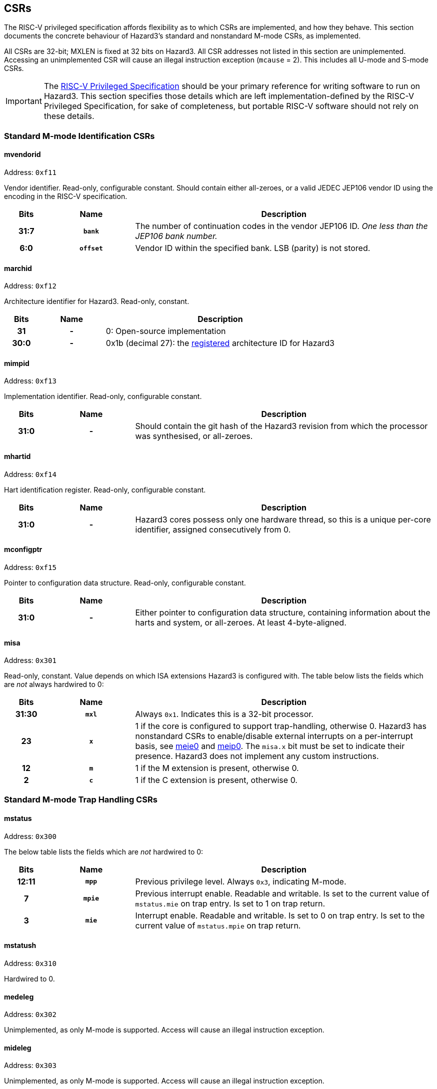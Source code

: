== CSRs

The RISC-V privileged specification affords flexibility as to which CSRs are implemented, and how they behave. This section documents the concrete behaviour of Hazard3's standard and nonstandard M-mode CSRs, as implemented.

All CSRs are 32-bit; MXLEN is fixed at 32 bits on Hazard3. All CSR addresses not listed in this section are unimplemented. Accessing an unimplemented CSR will cause an illegal instruction exception (`mcause` = 2). This includes all U-mode and S-mode CSRs.


IMPORTANT: The https://github.com/riscv/riscv-isa-manual/releases/download/Ratified-IMFDQC-and-Priv-v1.11/riscv-privileged-20190608.pdf[RISC-V Privileged Specification] should be your primary reference for writing software to run on Hazard3. This section specifies those details which are left implementation-defined by the RISC-V Privileged Specification, for sake of completeness, but portable RISC-V software should not rely on these details.

=== Standard M-mode Identification CSRs

==== mvendorid

Address: `0xf11`

Vendor identifier. Read-only, configurable constant. Should contain either all-zeroes, or a valid JEDEC JEP106 vendor ID using the encoding in the RISC-V specification.

[cols="10h,20h,~", options="header"]
|===
| Bits | Name | Description
| 31:7 | `bank` | The number of continuation codes in the vendor JEP106 ID. _One less than the JEP106 bank number._
| 6:0 | `offset` | Vendor ID within the specified bank. LSB (parity) is not stored.
|===

==== marchid

Address: `0xf12`

Architecture identifier for Hazard3. Read-only, constant.

[cols="10h,20h,~", options="header"]
|===
| Bits | Name | Description
| 31 | - | 0: Open-source implementation
| 30:0 | - | 0x1b (decimal 27): the https://github.com/riscv/riscv-isa-manual/blob/master/marchid.md[registered] architecture ID for Hazard3
|===


==== mimpid

Address: `0xf13`

Implementation identifier. Read-only, configurable constant.

[cols="10h,20h,~", options="header"]
|===
| Bits | Name | Description
| 31:0 | - | Should contain the git hash of the Hazard3 revision from which the processor was synthesised, or all-zeroes.
|===

==== mhartid

Address: `0xf14`

Hart identification register. Read-only, configurable constant.

[cols="10h,20h,~", options="header"]
|===
| Bits | Name | Description
| 31:0 | - | Hazard3 cores possess only one hardware thread, so this is a unique per-core identifier, assigned consecutively from 0.
|===

==== mconfigptr

Address: `0xf15`

Pointer to configuration data structure. Read-only, configurable constant.

[cols="10h,20h,~", options="header"]
|===
| Bits | Name | Description
| 31:0 | - | Either pointer to configuration data structure, containing information about the harts and system, or all-zeroes. At least 4-byte-aligned.
|===

==== misa

Address: `0x301`

Read-only, constant. Value depends on which ISA extensions Hazard3 is configured with. The table below lists the fields which are _not_ always hardwired to 0:

[cols="10h,20h,~", options="header"]
|===
| Bits | Name | Description
| 31:30 | `mxl` | Always `0x1`. Indicates this is a 32-bit processor.
| 23 | `x` | 1 if the core is configured to support trap-handling, otherwise 0. Hazard3 has nonstandard CSRs to enable/disable external interrupts on a per-interrupt basis, see <<reg-meie0>> and <<reg-meip0>>. The `misa.x` bit must be set to indicate their presence. Hazard3 does not implement any custom instructions.
| 12 | `m` | 1 if the M extension is present, otherwise 0.
| 2 | `c` | 1 if the C extension is present, otherwise 0.
|===

=== Standard M-mode Trap Handling CSRs

==== mstatus

Address: `0x300`

The below table lists the fields which are _not_ hardwired to 0:

[cols="10h,20h,~", options="header"]
|===
| Bits | Name | Description
| 12:11 | `mpp` | Previous privilege level. Always `0x3`, indicating M-mode.
| 7 | `mpie` | Previous interrupt enable. Readable and writable. Is set to the current value of `mstatus.mie` on trap entry. Is set to 1 on trap return.
| 3 | `mie` | Interrupt enable. Readable and writable. Is set to 0 on trap entry. Is set to the current value of `mstatus.mpie` on trap return.
|===

==== mstatush

Address: `0x310`

Hardwired to 0.


==== medeleg

Address: `0x302`

Unimplemented, as only M-mode is supported. Access will cause an illegal instruction exception.

==== mideleg

Address: `0x303`

Unimplemented, as only M-mode is supported. Access will cause an illegal instruction exception.

==== mie

Address: `0x304`

Interrupt enable register. Not to be confused with `mstatus.mie`, which is a global enable, having the final say in whether any interrupt which is both enabled in `mie` and pending in `mip` will actually cause the processor to transfer control to a handler.

The table below lists the fields which are _not_ hardwired to 0:

[cols="10h,20h,~", options="header"]
|===
|Bits | Name | Description
| 11 | `meie` | External interrupt enable. Hazard3 has internal custom CSRs to further filter external interrupts, see <<reg-meie0>>.
| 7 | `mtie` | Timer interrupt enable. A timer interrupt is requested when `mie.mtie`, `mip.mtip` and `mstatus.mie` are all 1.
| 3 | `msie` | Software interrupt enable. A software interupt is requested when  `mie.msie`, `mip.mtip` and `mstatus.mie` are all 1.
|===

NOTE: RISC-V reserves bits 16+ of `mie`/`mip` for platform use, which Hazard3 could use for external interrupt control. On RV32I this could only control 16 external interrupts, so Hazard3 instead adds nonstandard interrupt enable registers starting at <<reg-meie0>>, and keeps the upper half of `mie` reserved.

==== mip

Address: `0x344`

Interrupt pending register. Read-only.

NOTE: The RISC-V specification lists `mip` as a read-write register, but the bits which are writable correspond to lower privilege modes (S- and U-mode) which are not implemented on Hazard3, so it is documented here as read-only.

The table below lists the fields which are _not_ hardwired to 0:

[cols="10h,20h,~", options="header"]
|===
|Bits | Name | Description
| 11 | `meip` | External interrupt pending. When 1, indicates there is at least one interrupt which is asserted (hence pending in <<reg-meip0>>) and enabled in <<reg-meie0>>.
| 7 | `mtip` | Timer interrupt pending. Level-sensitive interrupt signal from outside the core. Connected to a standard, external RISC-V 64-bit timer.
| 3 | `msip` | Software interrupt pending. In spite of the name, this is not triggered by an instruction on this core, rather it is wired to an external memory-mapped register to provide a cross-hart level-sensitive doorbell interrupt.
|===

NOTE: Hazard3 assumes interrupts to be level-sensitive at system level. Bits in `mip` are cleared by servicing the requestor and causing it to deassert its interrupt request.

==== mtvec

Address: `0x305`

Trap vector base address. Read-write. Exactly which bits of `mtvec` can be modified (possibly none) is configurable when instantiating the processor, but by default the entire register is writable. The reset value of `mtvec` is also configurable.

[cols="10h,20h,~", options="header"]
|===
|Bits | Name | Description
| 31:2 | `base` | Base address for trap entry. In Vectored mode, this is _OR'd_ with the trap offset to calculate the trap entry address, so the table must be aligned to its total size, rounded up to a power of 2. In Direct mode, `base` is word-aligned.
| 0 | `mode` | 0 selects Direct mode -- all traps (whether exception or interrupt) jump to `base`. 1 selects Vectored mode -- exceptions go to `base`, interrupts go to `base \| mcause << 2`.
|===

NOTE: In the RISC-V specification, `mode` is a 2-bit write-any read-legal field in bits 1:0. Hazard3 implements this by hardwiring bit 1 to 0.

NOTE: Hazard3 has an additional nonstandard vectoring mode, where external interrupts are each separated into distinct vectors and `mcause` values. This is enabled through the implementation-defined control register, <<reg-midcr>>, since the RISC-V specification reserves `mtvec.mode == 2, 3` for future standard use.

==== mscratch

Address: `0x340`

Read-write 32-bit register. No specific hardware function -- available for software to swap with a register when entering a trap handler.

==== mepc

Address: `0x341`

Exception program counter. When entering a trap, the current value of the program counter is recorded here. When executing an `mret`, the processor jumps to `mepc`. Can also be read and written by software.

On Hazard3, bits 31:1 of `mepc` are capable of holding all 31-bit values. Bit 0 is hardwired to 0, as per the specification.

All traps on Hazard3 are precise. For example, a load/store bus error will set `mepc` to the exact address of the load/store instruction which encountered the fault.

==== mcause

Address: `0x342`

Exception cause. Set when entering a trap to indicate the reason for the trap. Readable and writable by software.

NOTE: On Hazard3, most bits of `mcause` are hardwired to 0. Only bit 31, and enough least-significant bits to index all exception and all interrupt causes (at least four bits), are backed by registers. Only these bits are writable; the RISC-V specification only requires that `mcause` be able to hold all legal cause values.

The most significant bit of `mcause` is set to 1 to indicate an interrupt cause, and 0 to indicate an exception cause. The following interrupt causes may be set by Hazard3 hardware:

[cols="10h,~", options="header"]
|===
| Cause | Description
| 3 | Software interrupt (`mip.msip`)
| 7 | Timer interrupt (`mip.mtip`)
| 11 | External interrupt (`mip.meip`)
|===

Numbers >16 are used for to disambiguate between external IRQs when expanded vectoring is enabled -- see <<reg-midcr>>.

The following exception causes may be set by Hazard3 hardware:

[cols="10h,~", options="header"]
|===
| Cause | Description
| 1 | Instruction access fault
| 2 | Illegal instruction
| 3 | Breakpoint
| 4 | Load address misaligned
| 5 | Load access fault
| 6 | Store/AMO address misaligned
| 7 | Store/AMO access fault
| 11 | Environment call
|===

NOTE: Not every instruction fetch bus cycle which returns a bus error leads to an exception. Hazard3 prefetches instructions ahead of execution, and associated bus errors are speculated through to the point the processor actually attempts to decode the instruction. Until this point, the error can be flushed by a branch, with no ill effect.

==== mtval

Address: `0x343`

Hardwired to 0.

==== mcounteren

Address: `0x306`

Unimplemented, as only M-mode is supported. Access will cause an illegal instruction exception.

Not to be confused with <<reg-mcountinhibit>>.

=== Standard Memory Protection

==== pmpcfg0...3

Address: `0x3a0` through `0x3a3`

Unimplemented. Access will cause an illegal instruction exception.

==== pmpaddr0...15

Address: `0x3b0` through `0x3bf`

Unimplemented. Access will cause an illegal instruction exception.

=== Standard M-mode Performance Counters

==== mcycle

Address: `0xb00`

Lower half of the 64-bit cycle counter. Readable and writable by software. Increments every cycle, unless `mcountinhibit.cy` is 1, or the processor is in Debug Mode (as <<reg-dcsr>>.`stopcount` is hardwired to 1).

If written with a value `n` and read on the very next cycle, the value read will be exactly `n + 1` (ignoring wrapping).

==== mcycleh

Address: `0xb80`

Upper half of the 64-bit cycle counter. Readable and writable by software. Increments every time `mcycle` wraps from `0xffffffff` to `0x00000000` upon increment.

==== minstret

Address: `0xb02`

Lower half of the 64-bit instruction retire counter. Readable and writable by software. Increments with every instruction exectued, unless `mcountinhibit.ir` is 1, or the processor is in Debug Mode (as <<reg-dcsr>>.`stopcount` is hardwired to 1).

==== minstreth

Address: `0xb82`

Upper half of the 64-bit instruction retire counter. Readable and writable by software. Increments every time `minstret` wraps from `0xffffffff` to `0x00000000` upon increment.

==== mhpmcounter3...31

Address: `0xb03` through `0xb1f`

Hardwired to 0.

==== mhpmcounter3...31h

Address: `0xb83` through `0xb9f`

Hardwired to 0.


[[reg-mcountinhibit]]
==== mcountinhibit

Address: `0x320`

Counter inhibit. Read-write. The table below lists the fields which are _not_ hardwired to 0:

[cols="10h,20h,~", options="header"]
|===
| Bits | Name | Description
| 2 | `ir` | When 1, inhibit counting of `minstret`/`minstreth`
| 0 | `cy` | When 1, inhibit counting of `mcycle`/`mcycleh`
|===

==== mhpmevent3...31

Address: `0x323` through `0x33f`

Hardwired to 0.

=== Standard Trigger CSRs

==== tselect

Address: `0x7a0`

Unimplemented. Reads as 0, write causes illegal instruction exception.

==== tdata1...3

Address: `0x7a1` through `0x7a3`

Unimplemented. Access will cause an illegal instruction exception.

=== Standard Debug Mode CSRs

This section describes the Debug Mode CSRs, which follow the 0.13.2 RISC-V debug specification. The <<debug-chapter>> section gives more detail on the remainder of Hazard3's debug implementation, including the Debug Module.

All Debug Mode CSRs are 32-bit; DXLEN is always 32.

[[reg-dcsr]]
==== dcsr

Address: `0x7b0`

Debug control and status register. Access outside of Debug Mode will cause an illegal instruction exception. Relevant fields are implemented as follows:

[cols="10h,20h,~", options="header"]
|===
| Bits | Name | Description
| 31:28 | `xdebugver` | Hardwired to 4: external debug support as per RISC-V 0.13.2 debug specification.
| 15 | `ebreakm` | When 1, `ebreak` instructions will break to Debug Mode instead of trapping in M mode.
| 11 | `stepie` | Hardwired to 0: no interrupts are taken during hardware single-stepping.
| 10 | `stopcount` | Hardwired to 1: `mcycle`/`mcycleh` and `minstret`/`minstreth` do not increment in Debug Mode.
| 9 | `stoptime` | Hardwired to 1: core-local timers don't increment in debug mode. This requires cooperation of external hardware based on the halt status to implement correctly.
| 8:6 | `cause` | Read-only, set by hardware -- see table below.
| 2 | `step` | When 1, re-enter Debug Mode after each instruction executed in M-mode.
| 1:0 | `prv` | Hardwired to 3, as only M-mode is implemented.
|===

Fields not mentioned above are hardwired to 0.

Hazard3 may set the following `dcsr.cause` values:

[cols="10h,~", options="header"]
|===
| Cause | Description
| 1 | Processor entered Debug Mode due to an `ebreak` instruction executed in M-mode.
| 3 | Processor entered Debug Mode due to a halt request, or a reset-halt request present when the core reset was released.
| 4 | Processor entered Debug Mode after executing one instruction with single-stepping enabled.
|===

Cause 5 (`resethaltreq`) is never set by hardware. This event is reported as a normal halt, cause 3. Cause 2 (trigger) is never used because there are no triggers. (TODO?)

==== dpc

Address: `0x7b1`

Debug program counter. When entering Debug Mode, `dpc` samples the current program counter, e.g. the address of an `ebreak` which caused Debug Mode entry. When leaving debug mode, the processor jumps to `dpc`. The host may read/write this register whilst in Debug Mode.

==== dscratch0

Address: `0x7b2`

Not implemented. Access will cause an illegal instruction exception.

To provide data exchange between the Debug Module and the core, the Debug Module's `data0` register is mapped into the core's CSR space at a read/write M-custom address -- see <<reg-dmdata0>>.

==== dscratch1

Address: `0x7b3`

Not implemented. Access will cause an illegal instruction exception.

=== Custom CSRs

These are all allocated in the space `0xbc0` through `0xbff` which is available for custom read/write M-mode CSRs, and `0xfc0` through `0xfff` which is available for custom read-only M-mode CSRs.

Hazard3 also allocates a custom _Debug Mode_ register <<reg-dmdata0>> in this space.

[[reg-dmdata0]]
==== dmdata0

Address: `0xbff`

The Debug Module's internal `data0` register is mapped to this CSR address when the core is in debug mode. At any other time, access to this CSR address will cause an illegal instruction exception.

NOTE: The 0.13.2 debug specification allows for the Debug Module's abstract data registers to be mapped into the core's CSR address space, but there is no Debug-custom space, so the read/write M-custom space is used instead to avoid conflict with future versions of the debug specification.

The Debug Module uses this mapping to exchange data with the core by injecting `csrr`/`csrw` instructions into the prefetch buffer. This in turn is used to implement the Abstract Access Register command. See <<debug-chapter>>.

This CSR address is given by the `dataaddress` field of the Debug Module's `hartinfo` register, and `hartinfo.dataaccess` is set to 0 to indicate this is a CSR mapping, not a memory mapping.

[[reg-midcr]]
==== midcr

Address: `0xbc0`

Implementation-defined control register. Miscellaneous nonstandard controls.

[cols="10h,20h,~", options="header"]
|===
| Bits | Name | Description
| 31:1 | - | RES0
| 0 | `eivect` | Modified external interrupt vectoring. If 0, use standard behaviour: all external interrupts set interrupt `mcause` of 11 and vector to `mtvec + 0x2c`. If 1, external interrupts use distinct interrupt `mcause` numbers 16 upward, and distinct vectors `mtvec + (irq + 16) * 4`. Resets to 0. Has no effect when `mtvec[0]` is 0.
|===

[[reg-meie0]]
==== meie0

Address: `0xbe0`

External interrupt enable register 0. Contains a read-write bit for each external interrupt request IRQ0 through IRQ31. A `1` bit indicates that interrupt is currently enabled.

Addresses `0xbe1` through `0xbe3` are reserved for further `meie` registers, supporting up to 128 external interrupts.

An external interrupt is taken when all of the following are true:

* The interrupt is currently asserted in `meip0`
* The matching interrupt enable bit is set in `meie0`
* The standard M-mode interrupt enable `mstatus.mie` is set
* The standard M-mode global external interrupt enable `mie.meie` is set

`meie0` resets to *all-ones*, for compatibility with software which is only aware of `mstatus` and `mie`. Because `mstatus.mie` and `mie.meie` are both initially clear, the core will not take interrupts straight out of reset, but it is strongly recommended to configure `meie0` before setting the global interrupt enable, to avoid interrupts from unexpected sources.

[[reg-meip0]]
==== meip0

Address: `0xfe0`

External IRQ pending register 0. Contains a read-only bit for each external interrupt request IRQ0 through IRQ31. A `1` bit indicates that interrupt is currently asserted. IRQs are assumed to be level-sensitive, and the relevant `meip0` bit is cleared by servicing the requestor so that it deasserts its interrupt request.

Addresses `0xfe1` through `0xfe3` are reserved for further `meip` registers, supporting up to 128 external interrupts.

When any bit is set in both `meip0` and `meie0`, the standard external interrupt pending bit `mip.meip` is also set. In other words, `meip0` is filtered by `meie0` to generate the standard `mip.meip` flag. So, an external interrupt is taken when _all_ of the following are true:

* An interrupt is currently asserted in `meip0`
* The matching interrupt enable bit is set in `meie0`
* The standard M-mode interrupt enable `mstatus.mie` is set
* The standard M-mode global external interrupt enable `mie.meie` is set

In this case, the processor jumps to either:

* `mtvec` directly, if vectoring is disabled (`mtvec[0]` is 0)
* `mtvec + 0x2c`, if vectoring is enabled (`mtvec[0]` is 1) and modified external IRQ vectoring is disabled (`midcr.eivect` is 0)
* `mtvect + (mlei + 16) * 4`, if vectoring is enabled (`mtvec[0]` is 1) and modified external IRQ vectoring is enabled (`midcr.eivect` is 1). `
** `mlei` is a read-only CSR containing the lowest-numbered pending-and-enabled external interrupt.

==== mlei

Address: `0xfe4`

Lowest external interrupt. Contains the index of the lowest-numbered external interrupt which is both asserted in `meip0` and enabled in `meie0`. Can be used for faster software vectoring when modified external interrupt vectoring (`midcr.eivect = 1`) is not in use.

[cols="10h,20h,~", options="header"]
|===
| Bits | Name | Description
| 31:5 | - | RES0
| 4:0 | - | Index of the lowest-numbered active external interrupt. A LSB-first priority encode of `meip0 & meie0`. Zero when no external interrupts are both pending and enabled.
|===


==== Maybe-adds

An option to clear a bit in `meie0` when that interrupt is taken, and set it when an `mret` has a matching `mcause` for that interrupt. Makes preemption support easier.
